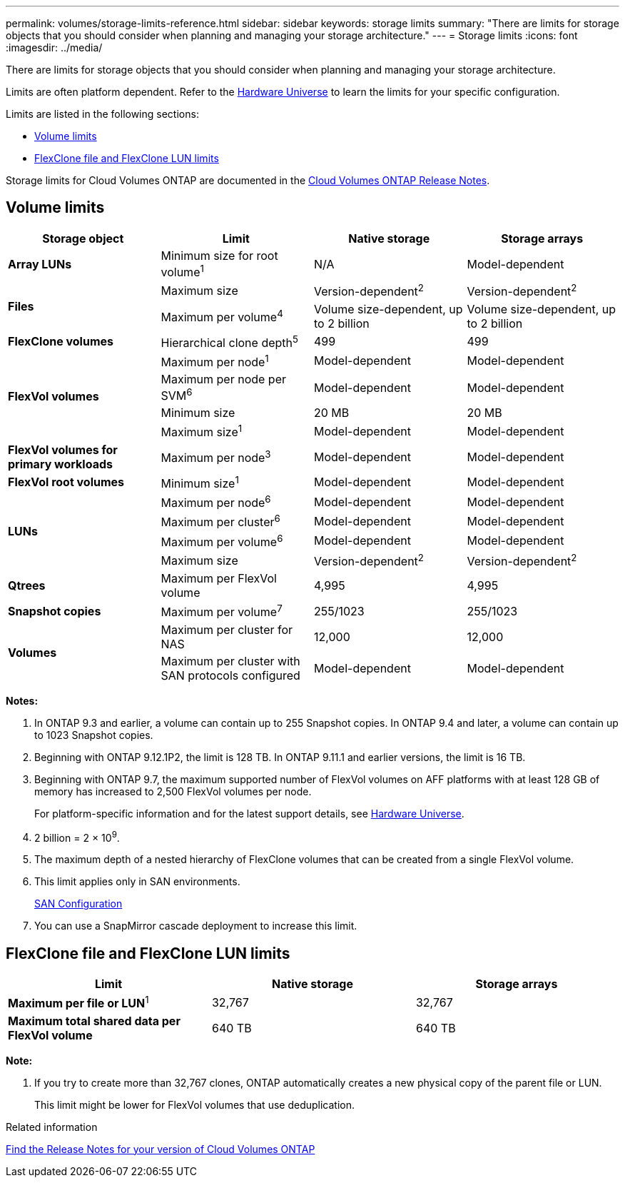 ---
permalink: volumes/storage-limits-reference.html
sidebar: sidebar
keywords: storage limits
summary: "There are limits for storage objects that you should consider when planning and managing your storage architecture."
---
= Storage limits
:icons: font
:imagesdir: ../media/

[.lead]
There are limits for storage objects that you should consider when planning and managing your storage architecture.

Limits are often platform dependent. Refer to the link:https://hwu.netapp.com/[Hardware Universe^] to learn the limits for your specific configuration. 

Limits are listed in the following sections:

* <<vollimits>>
* <<flexclone>>

Storage limits for Cloud Volumes ONTAP are documented in the link:https://docs.netapp.com/us-en/cloud-volumes-ontap/[Cloud Volumes ONTAP Release Notes^].

== Volume limits [[vollimits]]
[cols="4*",options="header"]
|===
| Storage object| Limit| Native storage| Storage arrays
a|
*Array LUNs*
a|
Minimum size for root volume^1^
a|
N/A
a|
Model-dependent
.2+a|
*Files*
a|
Maximum size
a|
Version-dependent^2^
a|
Version-dependent^2^
a|
Maximum per volume^4^
a|
Volume size-dependent, up to 2 billion
a|
Volume size-dependent, up to 2 billion
a|
*FlexClone volumes*
a|
Hierarchical clone depth^5^
a|
499
a|
499
.4+a|
*FlexVol volumes*
a|
Maximum per node^1^
a|
Model-dependent
a|
Model-dependent
a|
Maximum per node per SVM^6^
a|
Model-dependent
a|
Model-dependent
a|
Minimum size
a|
20 MB
a|
20 MB
a|
Maximum size^1^
a|
Model-dependent
a|
Model-dependent
a|
*FlexVol volumes for primary workloads*
a|
Maximum per node^3^
a|
Model-dependent
a|
Model-dependent
a|
*FlexVol root volumes*
a|
Minimum size^1^
a|
Model-dependent
a|
Model-dependent
.4+a|
*LUNs*
a|
Maximum per node^6^
a|
Model-dependent
a|
Model-dependent
a|
Maximum per cluster^6^
a|
Model-dependent
a|
Model-dependent
a|
Maximum per volume^6^
a|
Model-dependent
a|
Model-dependent
a|
Maximum size
a| Version-dependent^2^ 
a| Version-dependent^2^
a|
*Qtrees*
a|
Maximum per FlexVol volume
a|
4,995
a|
4,995
a|
*Snapshot copies*
a|
Maximum per volume^7^
a|
255/1023
a|
255/1023
.2+a|
*Volumes*
a|
Maximum per cluster for NAS
a|
12,000
a|
12,000
a|
Maximum per cluster with SAN protocols configured
a|
Model-dependent
a|
Model-dependent
|===
*Notes:*

. In ONTAP 9.3 and earlier, a volume can contain up to 255 Snapshot copies. In ONTAP 9.4 and later, a volume can contain up to 1023 Snapshot copies.
. Beginning with ONTAP 9.12.1P2, the limit is 128 TB. In ONTAP 9.11.1 and earlier versions, the limit is 16 TB. 
. Beginning with ONTAP 9.7, the maximum supported number of FlexVol volumes on AFF platforms with at least 128 GB of memory has increased to 2,500 FlexVol volumes per node.
+
For platform-specific information and for the latest support details, see https://hwu.netapp.com/[Hardware Universe^].

. 2 billion = 2 × 10^9^.
. The maximum depth of a nested hierarchy of FlexClone volumes that can be created from a single FlexVol volume.
. This limit applies only in SAN environments.
+
link:../san-config/index.html[SAN Configuration]
. You can use a SnapMirror cascade deployment to increase this limit.

== FlexClone file and FlexClone LUN limits [[flexclone]]
[cols="3*",options="header"]
|===
| Limit| Native storage| Storage arrays
a|
**Maximum per file or LUN**^1^
a|
32,767
a|
32,767
a|
*Maximum total shared data per FlexVol volume*
a|
640 TB
a|
640 TB
|===
*Note:*

. If you try to create more than 32,767 clones, ONTAP automatically creates a new physical copy of the parent file or LUN.
+
This limit might be lower for FlexVol volumes that use deduplication.

.Related information

https://www.netapp.com/cloud-services/cloud-manager/documentation/[Find the Release Notes for your version of Cloud Volumes ONTAP]

// 2023 6 december, ontap-issues #1192, #1196
// 22 march 2023, ONTAPDOC-1497
// 29 march 2022 issue #405
